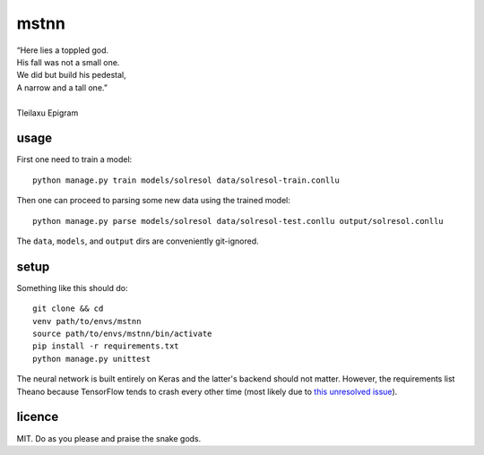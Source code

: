 =====
mstnn
=====

| “Here lies a toppled god.
| His fall was not a small one.
| We did but build his pedestal,
| A narrow and a tall one.”
| 
| Tleilaxu Epigram


usage
=====

First one need to train a model::

    python manage.py train models/solresol data/solresol-train.conllu

Then one can proceed to parsing some new data using the trained model::

    python manage.py parse models/solresol data/solresol-test.conllu output/solresol.conllu

The ``data``, ``models``, and ``output`` dirs are conveniently git-ignored.


setup
=====

Something like this should do::

    git clone && cd
    venv path/to/envs/mstnn
    source path/to/envs/mstnn/bin/activate
    pip install -r requirements.txt
    python manage.py unittest

The neural network is built entirely on Keras and the latter's backend should
not matter. However, the requirements list Theano because TensorFlow tends to
crash every other time (most likely due to `this unresolved issue`_).


licence
=======

MIT. Do as you please and praise the snake gods.


.. _`this unresolved issue`: https://github.com/tensorflow/tensorflow/issues/3388
